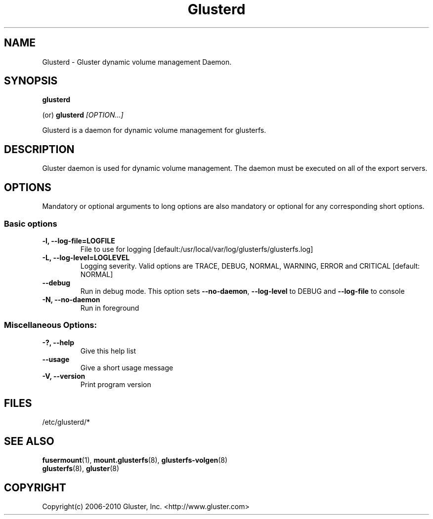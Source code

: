 .\"
.\"  Copyright (c) 2006-2009 Gluster, Inc. <http://www.gluster.com>
.\"  This file is part of GlusterFS.
.\"
.\"  GlusterFS is GF_FREE software; you can redistribute it and/or modify
.\"  it under the terms of the GNU Affero General Public License as published
.\"  by the Free Software Foundation; either version 3 of the License,
.\"  or (at your option) any later version.
.\"
.\"  GlusterFS is distributed in the hope that it will be useful, but
.\"  WITHOUT ANY WARRANTY; without even the implied warranty of
.\"  MERCHANTABILITY or FITNESS FOR A PARTICULAR PURPOSE.  See the GNU
.\"  Affero General Public License for more details.
.\"
.\"  You should have received a copy of the GNU Affero General Public License
.\"  along with this program.  If not, see
.\"  <http://www.gnu.org/licenses/>.
.\"
.\"

.TH Glusterd 8 "Gluster dynamic volume management Daemon" "9 September 2010" "Gluster Inc." 
.SH NAME
Glusterd \- Gluster dynamic volume management Daemon.
.SH SYNOPSIS
.B glusterd
.PP
(or)
.B glusterd
.I [OPTION...]
.PP
Glusterd is a daemon for dynamic volume management for glusterfs.
.SH DESCRIPTION
Gluster daemon is used for dynamic volume management.
The daemon must be executed on all of the export servers.

.SH OPTIONS
.PP
Mandatory or optional arguments to long options are also mandatory or optional
for any corresponding short options.
.SS "Basic options"
.PP
.TP

\fB\-l, \fB\-\-log\-file=LOGFILE\fR
File to use for logging [default:/usr/local/var/log/glusterfs/glusterfs.log]
.TP
\fB\-L, \fB\-\-log\-level=LOGLEVEL\fR
Logging severity.  Valid options are TRACE, DEBUG, NORMAL, WARNING,
ERROR and CRITICAL [default: NORMAL]
.TP
\fB\-\-debug\fR
Run in debug mode.  This option sets \fB\-\-no\-daemon\fR, \fB\-\-log\-level\fR to DEBUG
and \fB\-\-log\-file\fR to console
.TP
\fB\-N, \fB\-\-no\-daemon\fR
Run in foreground
.TP

.TP
.SS  Miscellaneous Options:
.TP
\fB\-?, \fB\-\-help\fR
Give this help list
.TP
\fB\-\-usage\fR
Give a short usage message
.TP
\fB\-V, \fB\-\-version\fR
Print program version

.PP
.SH FILES
/etc/glusterd/*

.SH SEE ALSO
.nf
\fBfusermount\fR(1), \fBmount.glusterfs\fR(8), \fBglusterfs-volgen\fR(8)
\fBglusterfs\fR(8), \fBgluster\fR(8)
\fR
.fi
.SH COPYRIGHT
.nf
Copyright(c) 2006-2010  Gluster, Inc.  <http://www.gluster.com>
\fR
.fi
